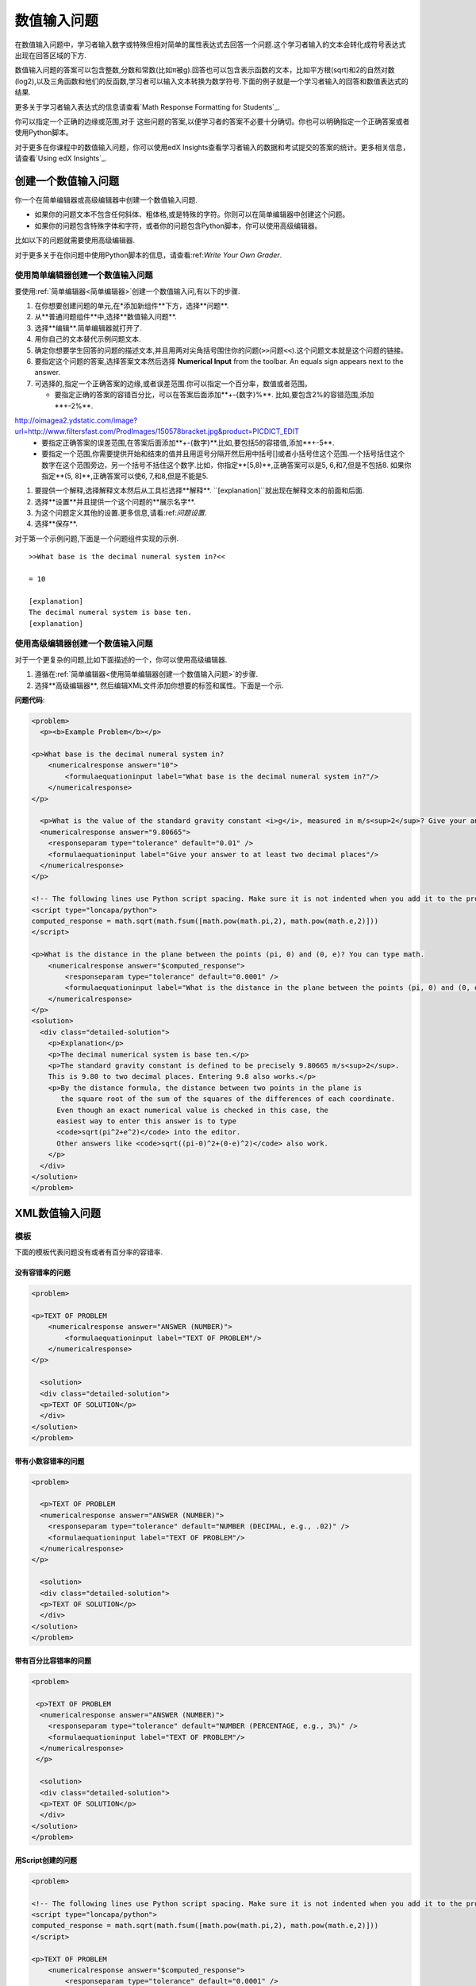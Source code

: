 .. _Numerical Input:

########################
数值输入问题
########################

在数值输入问题中，学习者输入数字或特殊但相对简单的属性表达式去回答一个问题.这个学习者输入的文本会转化成符号表达式出现在回答区域的下方.

.. image:: ../../../shared/building_and_running_chapters/Images/image292.png
 :alt: A problem with 3 questions, the learner gave 2 correct and 1
     incorrect answer

数值输入问题的答案可以包含整数,分数和常数(比如π被g).回答也可以包含表示函数的文本，比如平方根(sqrt)和2的自然对数(log2),以及三角函数和他们的反函数,学习者可以输入文本转换为数学符号.下面的例子就是一个学习者输入的回答和数值表达式的结果.


.. image:: ../../../shared/building_and_running_chapters/Images/Math5.png
 :alt: A learner typed n*x^(n-1) to enter the symbolic expression n times x to
     the n minus 1 power

更多关于学习者输入表达式的信息请查看`Math Response Formatting for Students`_.

你可以指定一个正确的边缘或范围,对于 这些问题的答案,以便学习者的答案不必要十分确切。你也可以明确指定一个正确答案或者使用Python脚本。


对于更多在你课程中的数值输入问题，你可以使用edX Insights查看学习者输入的数据和考试提交的答案的统计。更多相关信息，请查看`Using edX Insights`_.

***********************************
创建一个数值输入问题
***********************************

你一个在简单编辑器或高级编辑器中创建一个数值输入问题.


* 如果你的问题文本不包含任何斜体、粗体格,或是特殊的字符。你则可以在简单编辑器中创建这个问题。
* 如果你的问题包含特殊字体和字符，或者你的问题包含Python脚本，你可以使用高级编辑器。


比如以下的问题就需要使用高级编辑器.

.. image:: ../../../shared/building_and_running_chapters/Images/NumericalInput_Complex.png
 :alt: A problem that requires a square root as the answer

对于更多关于在你问题中使用Python脚本的信息，请查看:ref:`Write Your Own Grader`.

.. _Use the Simple Editor to Create a Numerical Input Problem:

========================================================================
使用简单编辑器创建一个数值输入问题
========================================================================

要使用:ref:`简单编辑器<简单编辑器>`创建一个数值输入问,有以下的步骤.

#. 在你想要创建问题的单元,在*添加新组件**下方，选择**问题**.
#. 从**普通问题组件**中,选择**数值输入问题**.
#. 选择**编辑**.简单编辑器就打开了.
#. 用你自己的文本替代示例问题文本.
#. 确定你想要学生回答的问题的描述文本,并且用两对尖角括号围住你的问题(``>>问题<<``).这个问题文本就是这个问题的链接。
#. 要指定这个问题的答案,选择答案文本然后选择
   **Numerical Input** from the toolbar. An equals sign appears
   next to the answer.
#. 可选择的,指定一个正确答案的边缘,或者误差范围.你可以指定一个百分率，数值或者范围。


   * 要指定正确的答案的容错百分比，可以在答案后面添加**+-{数字}%**. 比如,要包含2%的容错范围,添加**+-2%**.
http://oimagea2.ydstatic.com/image?url=http://www.filtersfast.com/ProdImages/150578bracket.jpg&product=PICDICT_EDIT
   * 要指定正确答案的误差范围,在答案后面添加**+-{数字}**.比如,要包括5的容错值,添加**+-5**.

   * 要指定一个范围,你需要提供开始和结束的值并且用逗号分隔开然后用中括号[]或者小括号住这个范围.一个括号括住这个数字在这个范围旁边，另一个括号不括住这个数字.比如，你指定**[5,8)**,正确答案可以是5, 6,和7,但是不包括8. 如果你指定**(5, 8]**,正确答案可以使6, 7,和8,但是不能是5.

#. 要提供一个解释,选择解释文本然后从工具栏选择**解释**. ``[explanation]``就出现在解释文本的前面和后面.
#. 选择**设置**并且提供一个这个问题的**展示名字**.
#. 为这个问题定义其他的设置.更多信息,请看:ref:`问题设置`.
#. 选择**保存**.

对于第一个示例问题,下面是一个问题组件实现的示例.

::

   >>What base is the decimal numeral system in?<<

   = 10
    
   [explanation]
   The decimal numeral system is base ten.
   [explanation]

========================================================================
使用高级编辑器创建一个数值输入问题 
========================================================================

对于一个更复杂的问题,比如下面描述的一个，你可以使用高级编辑器.


#. 遵循在:ref:`简单编辑器<使用简单编辑器创建一个数值输入问题>`的步骤. 
#. 选择**高级编辑器**, 然后编辑XML文件添加你想要的标签和属性。下面是一个示.

**问题代码**:

.. code-block:: xml

  <problem>
    <p><b>Example Problem</b></p>

  <p>What base is the decimal numeral system in?
      <numericalresponse answer="10">
          <formulaequationinput label="What base is the decimal numeral system in?"/>
      </numericalresponse>
  </p>

    <p>What is the value of the standard gravity constant <i>g</i>, measured in m/s<sup>2</sup>? Give your answer to at least two decimal places.
    <numericalresponse answer="9.80665">
      <responseparam type="tolerance" default="0.01" />
      <formulaequationinput label="Give your answer to at least two decimal places"/>
    </numericalresponse>
  </p>

  <!-- The following lines use Python script spacing. Make sure it is not indented when you add it to the problem component. -->
  <script type="loncapa/python">
  computed_response = math.sqrt(math.fsum([math.pow(math.pi,2), math.pow(math.e,2)]))
  </script>

  <p>What is the distance in the plane between the points (pi, 0) and (0, e)? You can type math.
      <numericalresponse answer="$computed_response">
          <responseparam type="tolerance" default="0.0001" />
          <formulaequationinput label="What is the distance in the plane between the points (pi, 0) and (0, e)?"/>
      </numericalresponse>
  </p>
  <solution>
    <div class="detailed-solution">
      <p>Explanation</p>
      <p>The decimal numerical system is base ten.</p>
      <p>The standard gravity constant is defined to be precisely 9.80665 m/s<sup>2</sup>.
      This is 9.80 to two decimal places. Entering 9.8 also works.</p>
      <p>By the distance formula, the distance between two points in the plane is
         the square root of the sum of the squares of the differences of each coordinate.
        Even though an exact numerical value is checked in this case, the
        easiest way to enter this answer is to type
        <code>sqrt(pi^2+e^2)</code> into the editor.
        Other answers like <code>sqrt((pi-0)^2+(0-e)^2)</code> also work.
      </p>
    </div>
  </solution>
  </problem>

.. _Numerical Input Problem XML:

****************************
XML数值输入问题
****************************

=========
模板
=========

下面的模板代表问题没有或者有百分率的容错率.


没有容错率的问题
***************************

.. code-block:: xml

  <problem>

  <p>TEXT OF PROBLEM
      <numericalresponse answer="ANSWER (NUMBER)">
          <formulaequationinput label="TEXT OF PROBLEM"/>
      </numericalresponse>
  </p>
   
    <solution>
    <div class="detailed-solution">
    <p>TEXT OF SOLUTION</p>
    </div>
  </solution>
  </problem>

带有小数容错率的问题
************************************

.. code-block:: xml

  <problem>
   
    <p>TEXT OF PROBLEM
    <numericalresponse answer="ANSWER (NUMBER)">
      <responseparam type="tolerance" default="NUMBER (DECIMAL, e.g., .02)" />
      <formulaequationinput label="TEXT OF PROBLEM"/>
    </numericalresponse>
  </p>
   
    <solution>
    <div class="detailed-solution">
    <p>TEXT OF SOLUTION</p>
    </div>
  </solution>
  </problem>

带有百分比容错率的问题
************************************

.. code-block:: xml

  <problem>
   
   <p>TEXT OF PROBLEM
    <numericalresponse answer="ANSWER (NUMBER)">
      <responseparam type="tolerance" default="NUMBER (PERCENTAGE, e.g., 3%)" />
      <formulaequationinput label="TEXT OF PROBLEM"/>
    </numericalresponse>
   </p>

    <solution>
    <div class="detailed-solution">
    <p>TEXT OF SOLUTION</p>
    </div>
  </solution>
  </problem>

用Script创建的问题
************************************

.. code-block:: xml

  <problem>

  <!-- The following lines use Python script spacing. Make sure it is not indented when you add it to the problem component. -->
  <script type="loncapa/python">
  computed_response = math.sqrt(math.fsum([math.pow(math.pi,2), math.pow(math.e,2)]))
  </script>

  <p>TEXT OF PROBLEM
      <numericalresponse answer="$computed_response">
          <responseparam type="tolerance" default="0.0001" />
          <formulaequationinput label="TEXT OF PROBLEM"/>
      </numericalresponse>
  </p>

    <solution>
    <div class="detailed-solution">
     <p>TEXT OF SOLUTION</p>
    </div>
  </solution>
  </problem>

====
标签
====

* ``<numericalresponse>`` (必选):指定这个问题是一个数值输入问题.
* ``<formulaequationinput />`` (必选): 提供一个回答区域供学生输入答案.
* ``<responseparam>`` (可选): 对于答案指定一个容错率，或者错误的边缘.
* ``<script>`` (可选)

.. note:: 一些老的问题使用 ``<textline math="1" />``标签而不是``<formulaequationinput />``标签.然而,``<textline math="1"
 />``标签已经被弃用了所有的新问题都是使用``<formulaequationinput />``标签.

**标签:** ``<numericalresponse>``

指定这个问题是一个数值输入问题.``<numericalresponse>``标签和``<formularesponse>``类似,但是``<numericalresponse>``标签不允许使用未定义的变量.

  属性

  .. list-table::
     :widths: 20 80
     :header-rows: 1

     * - 属性
       - 描述
     * - 答案 (必选)
       - 这个问题的正确答案,使用一个数学表达式给出.

  .. note:: 如果在一个问题中在美元符号前包含了一个变量名($),你可以在问题中包含一个脚本计算该变量的表达式。


  评分器用同一种方式评估你提供的答案和学生回答的.评分器也自动简化任何你或者你学生提供的数字表达式或者.答案可是包含简单的表达式比如"0.3"和"42",或者更多复杂的表达式比如"1/3"和"sin(pi/5)".

  子标签
  
  * ``<responseparam>``
  * ``<formulaequationinput>``

**标签:** ``<formulaequationinput>``

在LMS里创建一个回答区域。
  属性

  .. list-table::
     :widths: 20 80
     :header-rows: 1

     * - 属性
       - 描述     
     * - label (必选)
       - 指定这个回答区域的名字。
     * - size (可选)
       - 定义LMS里回答区域的答案字符大小.
  
  子标签

  (无)

**标签:** ``<responseparam>``

指定一个一个答案容错率，或者错误的范围。

  属性

  .. list-table::
     :widths: 20 80
     :header-rows: 1

     * - 属性
       - 描述
     * - 类型 (可选)
       - "tolerance": 对于一个答案定义一个容错率.
     * - 其他 (可选)
       - 指定一个小数或者百分比的容错.

  子标签
  
  (无)

**标签:** ``<script>``

指定一个脚本对学生的回答进行评分.一个问行为好像所有的代码在所有脚本用单独的脚本标签. 特别的, 所有的用在多脚本的变量标签共享一个命名空间并且可以被重载.

和Python一样, 要注意缩进问题, 即使代码是被嵌在XML文件中的.

  属性

  .. list-table::
     :widths: 20 80
     :header-rows: 1

     * - 属性
       - 描述
     * - type (必选)
       - Must be set to "loncapa/python".

  子标签
  
  (无)

.. _Math Response Formatting for Students: http://edx-guide-for-students.readthedocs.org/en/latest/SFD_mathformatting.html


.. _Using edX Insights: http://edx.readthedocs.org/projects/edx-insights/en/latest/
